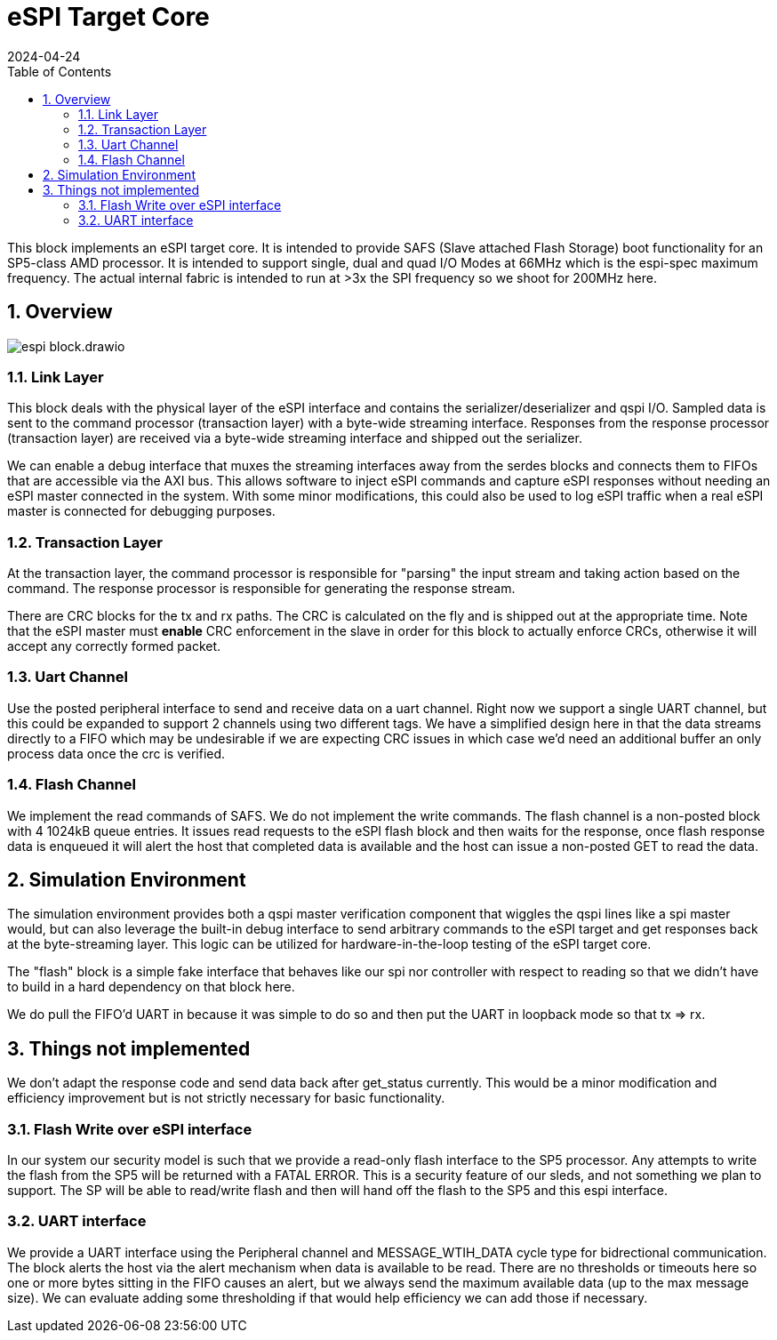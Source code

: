 :showtitle:
:toc: left
:numbered:
:icons: font
:revision: 1.0
:revdate: 2024-04-24

= eSPI Target Core

This block implements an eSPI target core. It is intended to provide SAFS (Slave attached Flash Storage)
boot functionality for an SP5-class AMD processor. It is intended to support single, dual and quad I/O Modes
at 66MHz which is the espi-spec maximum frequency. The actual internal fabric is intended to run at >3x the
SPI frequency so we shoot for 200MHz here.

== Overview
image::espi_block.drawio.svg[align="center"]

=== Link Layer

This block deals with the physical layer of the eSPI interface and contains the serializer/deserializer
and qspi I/O.  Sampled data is sent to the command processor (transaction layer) with a byte-wide streaming
interface.  Responses from the response processor (transaction layer) are received via a byte-wide streaming
interface and shipped out the serializer.

We can enable a debug interface that muxes the streaming interfaces away from the serdes blocks and connects
them to FIFOs that are accessible via the AXI bus. This allows software to inject eSPI commands and capture
eSPI responses without needing an eSPI master connected in the system. With some minor modifications, this 
could also be used to log eSPI traffic when a real eSPI master is connected for debugging purposes.

=== Transaction Layer

At the transaction layer, the command processor is responsible for "parsing" the input stream and taking
action based on the command. The response processor is responsible for generating the response stream.

There are CRC blocks for the tx and rx paths. The CRC is calculated on the fly and is shipped out at the
appropriate time. Note that the eSPI master must *enable* CRC enforcement in the slave in order for this
block to actually enforce CRCs, otherwise it will accept any correctly formed packet.

=== Uart Channel
Use the posted peripheral interface to send and receive data on a uart channel. Right now we support a single
UART channel, but this could be expanded to support 2 channels using two different tags. We have a simplified
design here in that the data streams directly to a FIFO which may be undesirable if we are expecting CRC issues
in which case we'd need an additional buffer an only process data once the crc is verified.

=== Flash Channel
We implement the read commands of SAFS. We do not implement the write commands. The flash channel is a non-posted
block with 4 1024kB queue entries. It issues read requests to the eSPI flash block and then waits for the response,
once flash response data is enqueued it will alert the host that completed data is available and the host can
issue a non-posted GET to read the data.

== Simulation Environment
The simulation environment provides both a qspi master verification component
that wiggles the qspi lines like a spi master would, but can also leverage
the built-in debug interface to send arbitrary commands to the eSPI target
and get responses back at the byte-streaming layer. This logic can be utilized
for hardware-in-the-loop testing of the eSPI target core.

The "flash" block is a simple fake interface that behaves like our spi nor
controller with respect to reading so that we didn't have to build in a hard dependency
on that block here.

We do pull the FIFO'd UART in because it was simple to do so and then put the
UART in loopback mode so that tx => rx.

== Things not implemented
We don't adapt the response code and send data back after get_status currently. This would be 
a minor modification and efficiency improvement but is not strictly necessary for basic functionality.

=== Flash Write over eSPI interface
In our system our security model is such that we provide a read-only flash interface to the SP5 processor.
Any attempts to write the flash from the SP5 will be returned with a FATAL ERROR. This is a security feature
of our sleds, and not something we plan to support. The SP will be able to read/write flash and then will hand
off the flash to the SP5 and this espi interface.

=== UART interface
We provide a UART interface using the Peripheral channel and MESSAGE_WTIH_DATA cycle type for bidrectional
communication. The block alerts the host via the alert mechanism when data is available to be read. There 
are no thresholds or timeouts here so one or more bytes sitting in the FIFO causes an alert, but we 
always send the maximum available data (up to the max message size). We can evaluate adding
some thresholding if that would help efficiency we can add those if necessary.


